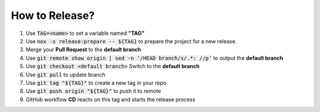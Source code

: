 How to Release?
===============

#.  Use :code:`TAG=<name>` to set a variable named **"TAG"**
#.  Use :code:`nox -s release:prepare -- ${TAG}` to prepare the project for a new release.
#.  Merge your **Pull Request** to the **default branch**
#.  Use :code:`git remote show origin | sed -n '/HEAD branch/s/.*: //p'` to output the **default branch**
#.  Use :code:`git checkout <default branch>` Switch to the **default branch**
#.  Use :code:`git pull` to update branch
#.  Use :code:`git tag "${TAG}"` to create a new tag in your repo
#.  Use :code:`git push origin "${TAG}"` to push it to remote
#.  GitHub workflow **CD** reacts on this tag and starts the release process